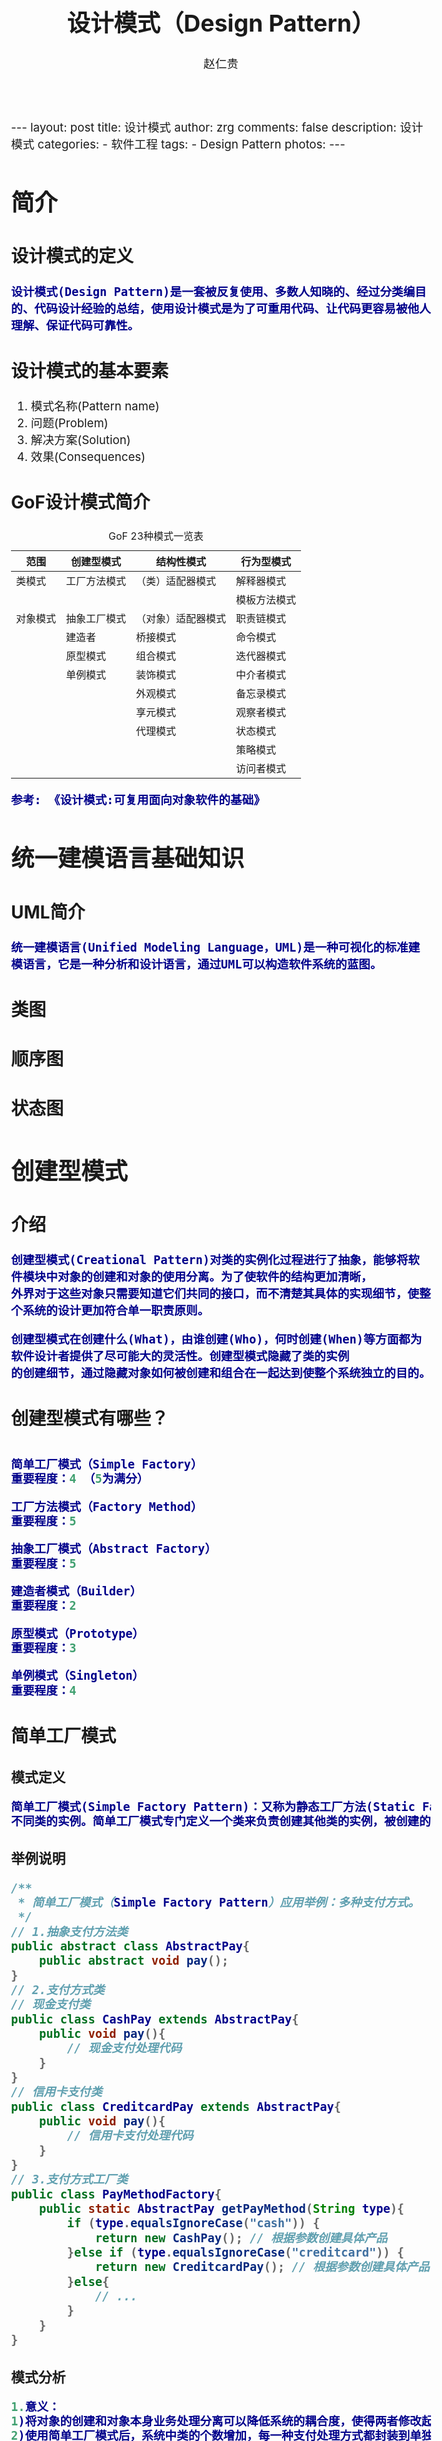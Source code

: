 #+TITLE:     设计模式（Design Pattern）
#+AUTHOR:    赵仁贵
#+EMAIL:     zrg1390556487@gmail.com
#+LANGUAGE:  cn
#+OPTIONS:   H:3 num:nil toc:nil \n:nil @:t ::t |:t ^:nil -:t f:t *:t <:t
#+OPTIONS:   TeX:t LaTeX:t skip:nil d:nil todo:t pri:nil tags:not-in-toc
#+INFOJS_OPT: view:plain toc:t ltoc:t mouse:underline buttons:0 path:http://cs3.swfc.edu.cn/~20121156044/.org-info.js />
#+HTML_HEAD: <link rel="stylesheet" type="text/css" href="http://cs3.swfu.edu.cn/~20121156044/.org-manual.css" />
#+HTML_HEAD:    <style>body {font-size:14pt} code {font-weight:bold;font-size:100%; color:darkblue}</style>
#+EXPORT_SELECT_TAGS: export
#+EXPORT_EXCLUDE_TAGS: noexport
#+LINK_UP:   
#+LINK_HOME: 
#+XSLT: 

#+BEGIN_EXPORT HTML                                                                                                                                   
---                                                                                                                                                   
layout: post
title: 设计模式
author: zrg
comments: false                                                                                                                                       
description: 设计模式
categories:                                                                                                                                           
- 软件工程
tags:                                                                                                                                                 
- Design Pattern
photos:                                                                                                                                               
---                                                                                                                                                   
#+END_EXPORT 

# (setq org-export-html-use-infojs nil)
# (setq org-export-html-style nil)

* 简介
** 设计模式的定义
: 设计模式(Design Pattern)是一套被反复使用、多数人知晓的、经过分类编目的、代码设计经验的总结，使用设计模式是为了可重用代码、让代码更容易被他人理解、保证代码可靠性。
** 设计模式的基本要素
1. 模式名称(Pattern name)
2. 问题(Problem)
3. 解决方案(Solution)
4. 效果(Consequences)
** GoF设计模式简介
#+CAPTION:GoF 23种模式一览表
| 范围\目的 | 创建型模式   | 结构性模式         | 行为型模式   |
|-----------+--------------+--------------------+--------------|
| 类模式    | 工厂方法模式 | （类）适配器模式   | 解释器模式   |
|           |              |                    | 模板方法模式 |
|-----------+--------------+--------------------+--------------|
| 对象模式  | 抽象工厂模式 | （对象）适配器模式 | 职责链模式   |
|           | 建造者       | 桥接模式           | 命令模式     |
|           | 原型模式     | 组合模式           | 迭代器模式   |
|           | 单例模式     | 装饰模式           | 中介者模式   |
|           |              | 外观模式           | 备忘录模式   |
|           |              | 享元模式           | 观察者模式   |
|           |              | 代理模式           | 状态模式     |
|           |              |                    | 策略模式     |
|           |              |                    | 访问者模式   |
: 参考: 《设计模式:可复用面向对象软件的基础》
* 统一建模语言基础知识
** UML简介
: 统一建模语言(Unified Modeling Language，UML)是一种可视化的标准建模语言，它是一种分析和设计语言，通过UML可以构造软件系统的蓝图。
** 类图
** 顺序图
** 状态图
* 创建型模式
** 介绍
: 创建型模式(Creational Pattern)对类的实例化过程进行了抽象，能够将软件模块中对象的创建和对象的使用分离。为了使软件的结构更加清晰，
: 外界对于这些对象只需要知道它们共同的接口，而不清楚其具体的实现细节，使整个系统的设计更加符合单一职责原则。

: 创建型模式在创建什么(What)，由谁创建(Who)，何时创建(When)等方面都为软件设计者提供了尽可能大的灵活性。创建型模式隐藏了类的实例
: 的创建细节，通过隐藏对象如何被创建和组合在一起达到使整个系统独立的目的。
** 创建型模式有哪些？
#+BEGIN_SRC emacs-lisp

简单工厂模式（Simple Factory）
重要程度：4 （5为满分）

工厂方法模式（Factory Method）
重要程度：5

抽象工厂模式（Abstract Factory）
重要程度：5

建造者模式（Builder）
重要程度：2

原型模式（Prototype）
重要程度：3

单例模式（Singleton）
重要程度：4
#+END_SRC
** 简单工厂模式
*** 模式定义
#+BEGIN_SRC emacs-lisp
简单工厂模式(Simple Factory Pattern)：又称为静态工厂方法(Static Factory Method)模式，它属于类创建型模式。在简单工厂模式中，可以根据参数的不同返回
不同类的实例。简单工厂模式专门定义一个类来负责创建其他类的实例，被创建的实例通常都具有共同的父类。
#+END_SRC
*** 举例说明
#+NAME: 简单工厂举例说明
#+BEGIN_SRC java
/**
 * 简单工厂模式（Simple Factory Pattern）应用举例：多种支付方式。
 */
// 1.抽象支付方法类
public abstract class AbstractPay{
	public abstract void pay();
}
// 2.支付方式类
// 现金支付类
public class CashPay extends AbstractPay{
	public void pay(){
		// 现金支付处理代码
	}
}
// 信用卡支付类
public class CreditcardPay extends AbstractPay{
	public void pay(){
		// 信用卡支付处理代码
	}
}
// 3.支付方式工厂类
public class PayMethodFactory{
	public static AbstractPay getPayMethod(String type){
		if (type.equalsIgnoreCase("cash")) {
			return new CashPay(); // 根据参数创建具体产品
		}else if (type.equalsIgnoreCase("creditcard")) {
			return new CreditcardPay(); // 根据参数创建具体产品
		}else{
			// ...
		}
	}
}
#+END_SRC
*** 模式分析
#+BEGIN_SRC emacs-lisp
1.意义：
1)将对象的创建和对象本身业务处理分离可以降低系统的耦合度，使得两者修改起来都相对容易。
2)使用简单工厂模式后，系统中类的个数增加，每一种支付处理方式都封装到单独的模式中，而且工厂类中只有简单的判断逻辑代码，不需要关心具体的业务处理过程，满足“单一职责原则”。#
3)在调用工厂类的工厂方法时，由于工厂方法是静态方法，使用起来很方便，可通过类名直接调用，而且只需要传入一个简单的参数即可，在实际开发中，还可以在调用时将所传入的参数保存在XML等格式的配置文件中，修改参数时无须修改任何源代码。

简单工厂模式最大的问题在于工厂类的职责相对过重，增加新的产品需要修改工厂类的判断逻辑，这一点与开闭原则是相违背的。

简单工厂模式的要点在于：当你需要什么，只需要传入一个正确的参数，就可以获取你所需要的对象，而无须知道其创建细节。
#+END_SRC
*** 模式应用
#+BEGIN_SRC emacs-lisp
1. JDK类库中广泛使用了简单工厂模式，如工具类java.text.DateFormat，它用于格式化一个本地日期或者时间。
public final static DateFormat getDateInstance();
public final static DateFormat getDateInstance(int style);
public final static DateFormat getDateInstance(int style,Locale
locale);

2. Java加密技术
获取不同加密算法的密钥生成器:
KeyGenerator keyGen=KeyGenerator.getInstance("DESede");

创建密码器:
Cipher cp=Cipher.getInstance("DESede");
#+END_SRC

** 工厂方法模式
** 抽象工厂模式
** 建造者模式
** 原型模式
** 单例模式
* 结构型模式
* 行为型模式
